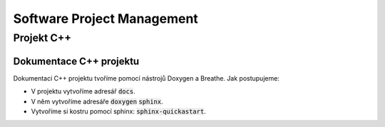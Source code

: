 ===========================
Software Project Management
===========================

Projekt C++
===========

Dokumentace C++ projektu
------------------------

Dokumentaci C++ projektu tvoříme pomocí nástrojů Doxygen a Breathe. Jak postupujeme:

* V projektu vytvoříme adresář :code:`docs`.
* V něm vytvoříme adresáře :code:`doxygen`  :code:`sphinx`.
* Vytvoříme si kostru pomocí sphinx: :code:`sphinx-quickastart`.
